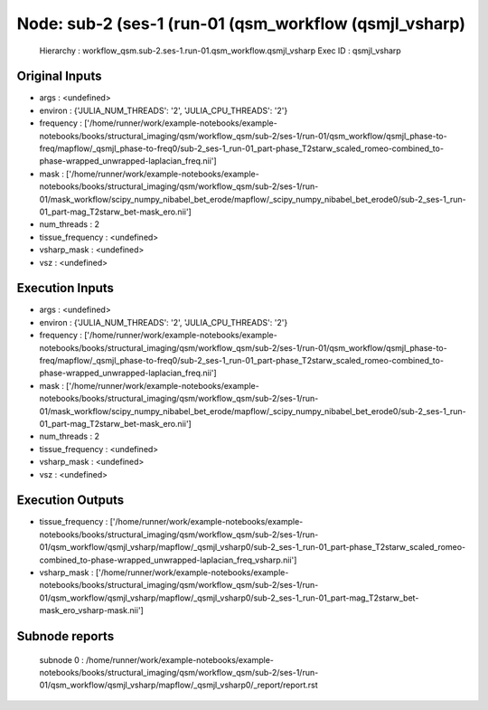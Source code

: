 Node: sub-2 (ses-1 (run-01 (qsm_workflow (qsmjl_vsharp)
=======================================================


 Hierarchy : workflow_qsm.sub-2.ses-1.run-01.qsm_workflow.qsmjl_vsharp
 Exec ID : qsmjl_vsharp


Original Inputs
---------------


* args : <undefined>
* environ : {'JULIA_NUM_THREADS': '2', 'JULIA_CPU_THREADS': '2'}
* frequency : ['/home/runner/work/example-notebooks/example-notebooks/books/structural_imaging/qsm/workflow_qsm/sub-2/ses-1/run-01/qsm_workflow/qsmjl_phase-to-freq/mapflow/_qsmjl_phase-to-freq0/sub-2_ses-1_run-01_part-phase_T2starw_scaled_romeo-combined_to-phase-wrapped_unwrapped-laplacian_freq.nii']
* mask : ['/home/runner/work/example-notebooks/example-notebooks/books/structural_imaging/qsm/workflow_qsm/sub-2/ses-1/run-01/mask_workflow/scipy_numpy_nibabel_bet_erode/mapflow/_scipy_numpy_nibabel_bet_erode0/sub-2_ses-1_run-01_part-mag_T2starw_bet-mask_ero.nii']
* num_threads : 2
* tissue_frequency : <undefined>
* vsharp_mask : <undefined>
* vsz : <undefined>


Execution Inputs
----------------


* args : <undefined>
* environ : {'JULIA_NUM_THREADS': '2', 'JULIA_CPU_THREADS': '2'}
* frequency : ['/home/runner/work/example-notebooks/example-notebooks/books/structural_imaging/qsm/workflow_qsm/sub-2/ses-1/run-01/qsm_workflow/qsmjl_phase-to-freq/mapflow/_qsmjl_phase-to-freq0/sub-2_ses-1_run-01_part-phase_T2starw_scaled_romeo-combined_to-phase-wrapped_unwrapped-laplacian_freq.nii']
* mask : ['/home/runner/work/example-notebooks/example-notebooks/books/structural_imaging/qsm/workflow_qsm/sub-2/ses-1/run-01/mask_workflow/scipy_numpy_nibabel_bet_erode/mapflow/_scipy_numpy_nibabel_bet_erode0/sub-2_ses-1_run-01_part-mag_T2starw_bet-mask_ero.nii']
* num_threads : 2
* tissue_frequency : <undefined>
* vsharp_mask : <undefined>
* vsz : <undefined>


Execution Outputs
-----------------


* tissue_frequency : ['/home/runner/work/example-notebooks/example-notebooks/books/structural_imaging/qsm/workflow_qsm/sub-2/ses-1/run-01/qsm_workflow/qsmjl_vsharp/mapflow/_qsmjl_vsharp0/sub-2_ses-1_run-01_part-phase_T2starw_scaled_romeo-combined_to-phase-wrapped_unwrapped-laplacian_freq_vsharp.nii']
* vsharp_mask : ['/home/runner/work/example-notebooks/example-notebooks/books/structural_imaging/qsm/workflow_qsm/sub-2/ses-1/run-01/qsm_workflow/qsmjl_vsharp/mapflow/_qsmjl_vsharp0/sub-2_ses-1_run-01_part-mag_T2starw_bet-mask_ero_vsharp-mask.nii']


Subnode reports
---------------


 subnode 0 : /home/runner/work/example-notebooks/example-notebooks/books/structural_imaging/qsm/workflow_qsm/sub-2/ses-1/run-01/qsm_workflow/qsmjl_vsharp/mapflow/_qsmjl_vsharp0/_report/report.rst

